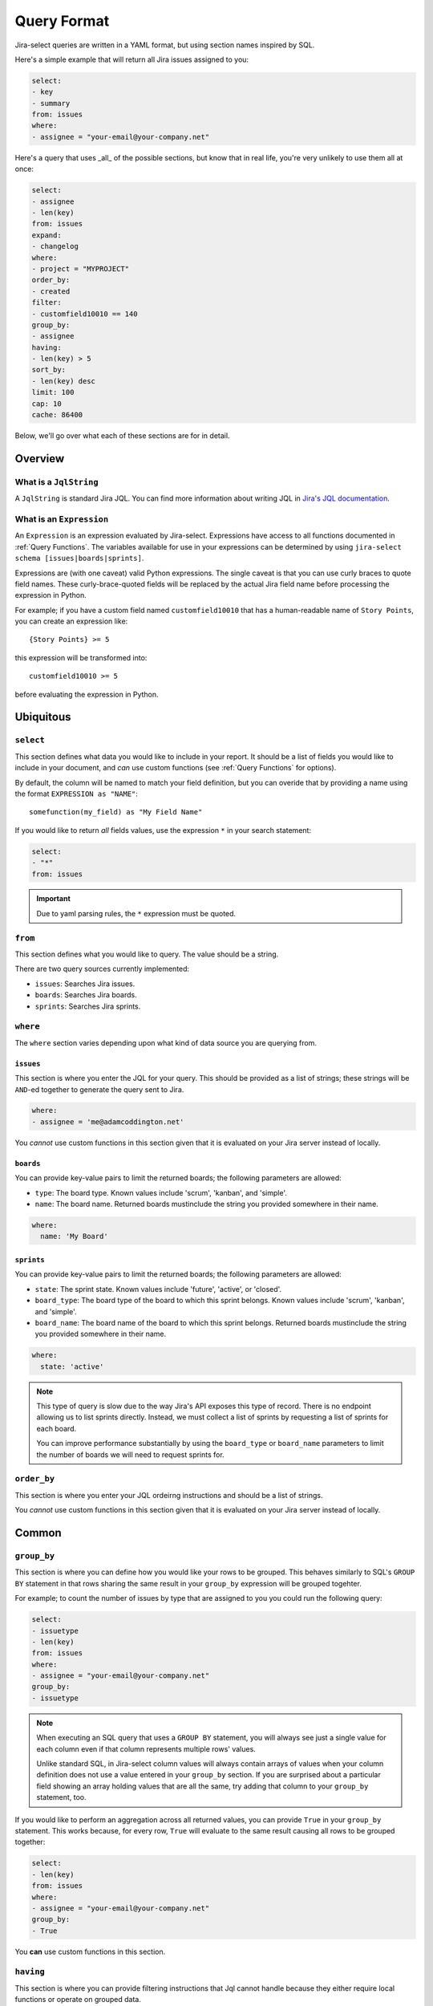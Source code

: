 Query Format
============

Jira-select queries are written in a YAML format,
but using section names inspired by SQL.

Here's a simple example that will return all Jira issues assigned to you:

.. code-block:: yaml

   select:
   - key
   - summary
   from: issues
   where:
   - assignee = "your-email@your-company.net"

Here's a query that uses _all_ of the possible sections,
but know that in real life, you're very unlikely to use them all at once:

.. code-block:: yaml

   select:
   - assignee
   - len(key)
   from: issues
   expand:
   - changelog
   where:
   - project = "MYPROJECT"
   order_by:
   - created
   filter:
   - customfield10010 == 140
   group_by:
   - assignee
   having:
   - len(key) > 5
   sort_by:
   - len(key) desc
   limit: 100
   cap: 10
   cache: 86400

Below, we'll go over what each of these sections are for in detail.

Overview
--------

.. csv-table:: Jira-select Query Sections
   :file: evaluation_location.csv
   :header-rows: 1

What is a ``JqlString``
~~~~~~~~~~~~~~~~~~~~~~~

A ``JqlString`` is standard Jira JQL.
You can find more information about writing JQL
in `Jira's JQL documentation <https://www.atlassian.com/blog/jira-software/jql-the-most-flexible-way-to-search-jira-14>`_.

What is an ``Expression``
~~~~~~~~~~~~~~~~~~~~~~~~~

An ``Expression`` is an expression evaluated by Jira-select.
Expressions have access to all
functions documented in :ref:`Query Functions`.
The variables available for use in your expressions can be determined
by using ``jira-select schema [issues|boards|sprints]``.

Expressions are (with one caveat) valid Python expressions.
The single caveat is that you can use curly braces to quote
field names.
These curly-brace-quoted fields will be replaced by the actual
Jira field name before processing the expression in Python.

For example; if you have a custom field named ``customfield10010``
that has a human-readable name of ``Story Points``, you can create
an expression like::

   {Story Points} >= 5

this expression will be transformed into::

   customfield10010 >= 5

before evaluating the expression in Python.

Ubiquitous
----------

``select``
~~~~~~~~~~

This section defines what data you would like to include in your report.
It should be a list of fields you would like to include in your document,
and *can* use custom functions (see :ref:`Query Functions` for options).

By default, the column will be named to match your field definition,
but you can overide that by providing a name using the format ``EXPRESSION as "NAME"``::

    somefunction(my_field) as "My Field Name"

If you would like to return *all* fields values,
use the expression ``*`` in your search statement:

.. code-block:: yaml

   select:
   - "*"
   from: issues

.. important::

   Due to yaml parsing rules, the ``*`` expression must be quoted.

``from``
~~~~~~~~

This section defines what you would like to query.
The value should be a string.

There are two query sources currently implemented:

* ``issues``: Searches Jira issues.
* ``boards``: Searches Jira boards.
* ``sprints``: Searches Jira sprints.

``where``
~~~~~~~~~

The ``where`` section varies depending upon what kind of data source
you are querying from.

``issues``
__________

This section is where you enter the JQL for your query.
This should be provided as a list of strings;
these strings will be ``AND``-ed together to generate the query sent to Jira.

.. code-block:: yaml

   where:
   - assignee = 'me@adamcoddington.net'

You *cannot* use custom functions in this section
given that it is evaluated on your Jira server instead of locally.

``boards``
__________

You can provide key-value pairs to limit the returned boards;
the following parameters are allowed:

- ``type``: The board type.  Known values include 'scrum', 'kanban',
  and 'simple'.
- ``name``: The board name.  Returned boards mustinclude the string
  you provided somewhere in their name.


.. code-block:: yaml

   where:
     name: 'My Board'

``sprints``
___________

You can provide key-value pairs to limit the returned boards;
the following parameters are allowed:

- ``state``: The sprint state.  Known values include 'future', 'active',
  or 'closed'.
- ``board_type``: The board type of the board to which this sprint belongs.
  Known values include 'scrum', 'kanban', and 'simple'.
- ``board_name``: The board name of the board to which this sprint belongs.
  Returned boards mustinclude the string you provided somewhere in their name.

.. code-block:: yaml

   where:
     state: 'active'

.. note::

   This type of query is slow
   due to the way Jira's API exposes this type of record.
   There is no endpoint allowing us to list sprints directly.
   Instead, we must collect a list of sprints
   by requesting a list of sprints for each board.

   You can improve performance substantially
   by using the ``board_type`` or ``board_name`` parameters
   to limit the number of boards we will need to request sprints for.

``order_by``
~~~~~~~~~~~~

This section is where you enter your JQL ordeirng instructions and should
be a list of strings.

You *cannot* use custom functions in this section
given that it is evaluated on your Jira server instead of locally.

Common
------

``group_by``
~~~~~~~~~~~~

This section is where you can define how you would like your rows to be grouped.
This behaves similarly to SQL's ``GROUP BY`` statement in that rows sharing
the same result in your ``group_by`` expression will be grouped togehter.

For example; to count the number of issues by type that are assigned to you
you could run the following query:

.. code-block:: yaml

   select:
   - issuetype
   - len(key)
   from: issues
   where:
   - assignee = "your-email@your-company.net"
   group_by:
   - issuetype

.. Note::

   When executing an SQL query that uses a ``GROUP BY`` statement,
   you will always see just a single value for each column
   even if that column represents multiple rows' values.

   Unlike standard SQL,
   in Jira-select column values will always contain arrays of values
   when your column definition does not use a value entered in your ``group_by`` section.
   If you are surprised about a particular field showing an array holding values that are all the same,
   try adding that column to your ``group_by`` statement, too.

If you would like to perform an aggregation across all returned values,
you can provide ``True`` in your ``group_by`` statement.
This works because, for every row, ``True`` will evaluate to the same result
causing all rows to be grouped together:

.. code-block:: yaml

   select:
   - len(key)
   from: issues
   where:
   - assignee = "your-email@your-company.net"
   group_by:
   - True

You **can** use custom functions in this section.

``having``
~~~~~~~~~~

This section is where you can provide filtering instructions that Jql cannot handle
because they either require local functions or operate on grouped data.

You **can** use custom functions in this section.

``sort_by``
~~~~~~~~~~~

This section is where you can provide sorting instructions that Jql cannot handle
because they either require local functions or operate on grouped data.

You **can** use custom functions in this section.

``limit``
~~~~~~~~~

This sets a limit on how many rows will be returned from Jira.
See :ref:`Query Lifecycle` to understand where this fits in the query lifecycle.

If you would like to limit the count of rows *after* ``group_by`` and
``having`` have reduced the count of rows, use ``cap`` instead.

.. note::

   ``limit`` is handled by Jira itself, so if you would like to
   instead limit the number of rows returned after ``having``
   and ``grouping`` expressions have reduced the row count,
   use ``cap`` instead.

``cache``
~~~~~~~~~

This will cache the results returned by Jira
for up to the specified number of seconds.
This can be very helpful if you are iterating on changes
to your ``group_by`` or ``having`` sections
in that you can make minor changes
and avoid the slow process of requesting records
from jira after every change.

Note that the cache parameter can be in one of two forms:

.. code-block:: yaml

   cache: 86400

In this case, we will cache the results for up to 86400 seconds
and will also accept an already-stored cached value
that is up to that number of seconds old.

.. code-block:: yaml

   cache: [300, 86400]

In this case, we will cache the results for up to 86400 seconds,
but will only accept a cached value that is 300 seconds old or newer.

You can also pass ``null`` as the second parameter to allow
reading from the cache, but disallow writing a new cached value,
or pass ``null`` as the first parameter to disallow using an existing cache,
but allowing storing a new value.

Note that to take full advantage of caching,
you may also want to use the ``filter`` feature described below.
Using it can let you take better advantage of your cached values.

Unusual
-------

``expand``
~~~~~~~~~~

Jira has a concept of "field expansion",
and although by default Jira-select will fetch "all" data,
that won't actually return quite all of the data.
You can find more information about what data this will return
by reading `the Jira documentation covering
"Search for issues using JQL (GET)" <https://developer.atlassian.com/cloud/jira/platform/rest/v3/api-group-issue-search/#api-rest-api-3-search-get>`_.


``filter``
~~~~~~~~~~

In most cases, using ``where`` (pre-grouping/having, processed by Jira)
and ``having`` (post-grouping) are sufficient.
But there are scenarios where you might want to filter rows
between these two steps.  For example:

* Jql doesn't provide the functionality you need for filtering your resultset,
  but you'll be using a ``group_by`` statement, too, and thus can't just use
  ``having``; because by that point, the field you need to filter on will
  have been grouped with others.
* You are using a long cache interval to quickly iterate on your query and
  do not want to have to update your ``where`` expression since changing that
  will cause us to not use the cached results.

In these cases, you can enter the same sorts of expressions
you'd use in a ``having`` statement in your ``filter`` statement
as a sort of local-side equivalent of ``where``.

You **can** use custom functions in this section.

``cap``
~~~~~~~

This sets a limit on how many rows will be returned,
but unlike ``limit`` is evaluated locally.

This can be used if you want your ``having`` or ``group_by``
statements to have access to as much data as possible
(and thus do not want to use ``limit``
to reduce the number of rows returned from Jira),
but still want to limit the number of rows in your final document.
